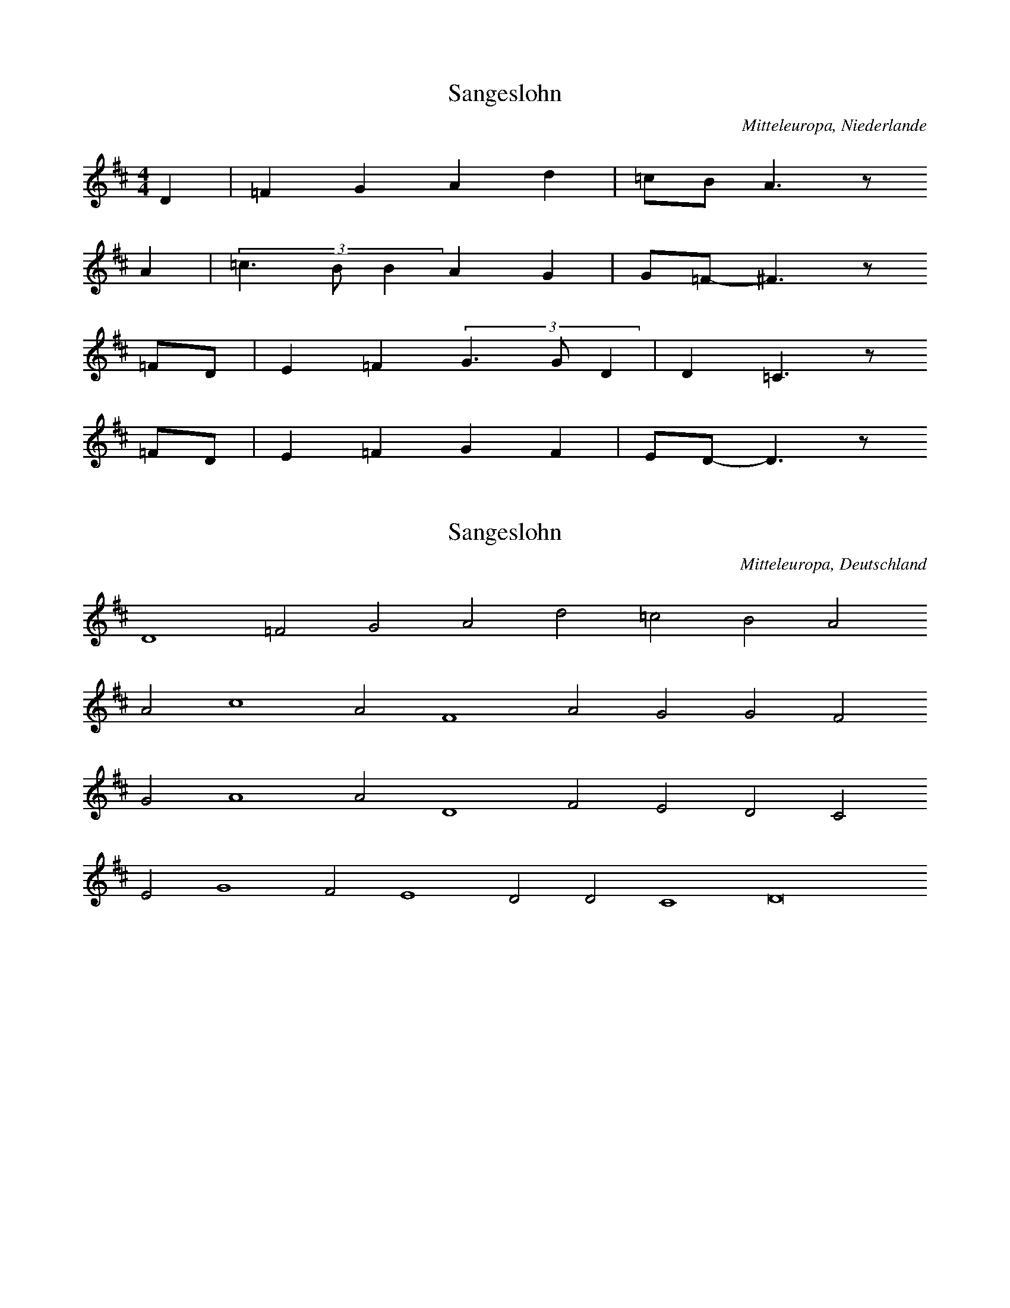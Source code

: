 
X:1
T: Sangeslohn
N: Q0124
O: Mitteleuropa, Niederlande
N: Tonangabe zur Ballade "Sangeslohn" - moegliche Melodie (??) .
R: geistlich
M: 4/4
L: 1/8
K: D
D2 | =F2G2A2d2 | =cBA3z
A2 | (3=c3BB2A2G2 | G=F-^F3z
=FD | E2=F2(3G3GD2 | D2=C3z
=FD | E2=F2G2F2 | ED-D3z

X:2
T: Sangeslohn
N: Q0124A
O: Mitteleuropa, Deutschland
N: Tonangabe zur Ballade "Sangeslohn" - moegliche Melodie (??) .
R: geistlich
M: none
L: 1/2
K: D
D2=FGAd=cBA
Ac2AF2AGGF
GA2AD2FEDC
EG2FE2DDC2D4

X:3
T: Sangeslohn
N: Q0124B
O: Mitteleuropa, Deutschland
N: Tonangabe zur Ballade "Sangeslohn" - moegliche Melodie (??) .
N: Taktart von "3er" in 6/4 geaendert. Dabei Notenwerte halbiert und
N: zwei Notenwerte rhythmisch korrigiert.
R: geistlich
M: 6/4
L: 1/8
K: F
F2 | F4F2F4D2 | C4G2G4
G2 | A4B4G2G2 | F6-F4
A2 | B4B2B4A2 | G6G4
G2 | A4c2c3BA2 | G6-G4
G2 | A4B4G2G2 | F6-F4

X:4
T: Sangeslohn
N: Q0124C
O: Mitteleuropa, Deutschland
N: Tonangabe zur Ballade "Sangeslohn" - moegliche Melodie (??) .
R: geistlich
M: 3/2
L: 1/2
K: F
 | FFF | F2D | C2G | G2
G | B2B | AG2 | F3 |
BBB | B2A | G3 | G2
A | c2c | B2A | G2
G | B2B | AG2 | F3

X:5
T: Die schoene Magdalena
N: Q0125
O: Mitteleuropa, Deutschland / UdSSR, Ostpreussen, Loschkeim, Spinnstube
N: Beginn einer weiteren Melodievariante abgedruckt.
N: Sechste Zeile = refrainartig, auf Wortwiederholungen.
R: Ballade, verbotene Liebe, Flucht
M: 6/8
L: 1/16
K: D
A,2A,2 | D4D2E4E2 | F6E4
A2 | A4A2B2A2^G2 | A6z2
A,2A,2 | D4D2E4E2 | F6E4
A2 | A4A2B2A2^G2 | A6z4
A2 | d2A2A2A2F2D2 | E3FE2C2B,2
A,2 | D4F2E4G2 | B6A2z2
G2 | F2A2D2E2G2C2 | D6z2

X:6
T: Die schoene Magdalena
N: Q0125A
O: Mitteleuropa, Deutschland / Frankreich, Lothringen
N: Schlusspause ergaenzt.
N: Vierte Zeile = refrainartig, auf Wortwiederholungen.
R: Ballade, verbotene Liebe, Flucht
M: 6/8
L: 1/16
K: G
D4 | G3A_BBA2G2FF | G3A_BGA4
dd | d2d2d2d2_B2c2 | d6z4
_Bc | d2d2ddc2c2dc | _Bcd2z6
cB | A_Bc2z6BA | G3A_BGA4
GA | _B2d2ccd2B2A2 | G4z4

X:7
T: Die schoene Magdalena
N: Q0125B
O: Mitteleuropa, Deutschland
N: Moeglicherweise Ton, in dem die Ballade gesungen wurde. (??)
N: Taktart entsprechend den Taktstrichen in 6/4 geaendert.
R: geistlich
M: 6/4
L: 1/4
K: F
F | c2cc2c | d2fe2d | c3A2
c | B2AF2F | A2Bc2B | G3A2
c | B2AF2F | A2Bc2B | G3F2

X:8
T: Die schoene Magdalena
N: Q0125C
O: Mitteleuropa, Deutschland
N: komponiert
R: Ballade, verbotene Liebe, Flucht
M: 2/4
L: 1/16
K: F
FG | A2GAB2AB | c4c2
Bc | d2cde2de | f6
ed | c2c2c2dc | B4B2
cB | A2BAG2AG | F6

X:9
T: Die schoene Magdalena
N: Q0125D
O: Mitteleuropa, Deutschland / Frankreich, Lothringen
N: Kleinere Melodievarianten aus anderer Quelle abgedruckt.
N: Vierte Zeile = refrainartig auf Wortwiederholungen.
R: Ballade, verbotene Liebe, Flucht
M: 6/8
L: 1/16
K: G
D2 | G3A_B2A2G2F2 | G2A2_B2A4
A2 | d3dd2c2B2c2 | d6z4
_B2 | d2d2d2_e2d2c_B | A_Bc2
BAG2B2BA | G3A_B2A4
GG | d2d2c2d2_B2A2 | G6z4

X:10
T: Die schoene Magdalena
N: Q0125E
O: Mitteleuropa, Deutschland / UdSSR, Ostpreussen
N: Schlusspause korrigiert.
N: Vierte und sechste Zeile = refrainartig auf Wortwiederholungen.
R: Ballade, verbotene Liebe, Flucht
M: 6/8
L: 1/16
K: G
D2 | G4G2B2A2G2 | d6d2z2
d2 | d4d2e2d2^c2 | d6z4
D2 | G4G2B2A2G2 | d6d2z2
d2 | d4d2e2d2^c2 | d6z4
d2 | g2d2d2d2B2G2 | A3A
A2F3ED2 | G4B2A4c2 | e6d2z2
c2 | B2d2G2A2c2F2 | G6z4

X:11
T: Die schoene Magdalena
N: Q0125F
O: Mitteleuropa, Deutschland / Polen, Pommern, Stettin und Kolberg
N: Kleinere Melodievarianten aus anderer Quelle abgedruckt.
N: Vierte und sechste Zeile = refrainartig auf Wortwiederholungen.
R: Ballade, verbotene Liebe, Flucht
M: 6/8
L: 1/16
K: G
D2 | G4G2G2e2d2 | B2G2z6
B2 | d4c2A2B2c2 | d4z6
D2 | G4G2G2e2d2 | B2G2z6
B2 | d4c2A2B2c2 | d4z6
Bc | d2d2edc2c2dc | B2B2
cBA2A2BA | G4B2D4
D2 | G2B2e2d2c2A2 | G4z6
Bc | d2d2edc2c2dc | B2B2
cBA2A2BA | G4B2D4
D2 | G2B2e2d2c2A2 | G4z6

X:12
T: Die schoene Magdalena
N: Q0125G
O: Osteuropa, UdSSR, Ukraine, Zaporoze, Viktoriafeld
R: Ballade, verbotene Liebe, Flucht
M: 6/8
L: 1/16
K: G
DD | G4G2G2e2d2 | B2G4z4
d2 | d2c2A2F2d2c2 | B6z4
d2 | B2A2G2F2e2dc | B2d2
cBA2c2BA | G4A2B4
D2 | G2B2e2d2c2F2 | G6z4

X:13
T: Das mannstolle Maedchen
N: Q0126
O: Mitteleuropa, Deutschland
N: Zaesuren vom Abdruck auf S. 92 uebernommen.
R: Ballade, Werbung, Betrug
M: none
L: 1/8
K: G
G2 | G2A2B2c4 | B2A4G2
G2 | d2A4d4c2 | d4z2
d4 | c2A2B2c2 | d4c4
BA | G4G2A3Bc2 | d4
d2c2 | BAG4ABcde2d3B | c2A4G8

X:14
T: Das mannstolle Maedchen
N: Q0126A
O: Mitteleuropa, Luxemburg
R: Ballade, Werbung, Betrug
M: 2/4
L: 1/8
K: G
D2 | G3F | G2AB | G2GF | G2
c2 | B2AB | G2B2 | A4 | z2
AB | c3B | ABcA | B3G | A2z2 |
B2AG | FEDE | F2
G2 | FEDE | F2

X:15
T: Das mannstolle Maedchen
N: Q0126B
O: Mitteleuropa, Deutschland
N: Rekonstruktion der Balladenmelodie aus einem mehrstimmigen Satz von
N: Orlando di Lasso.
R: Ballade, Werbung, Betrug
M: none
L: 1/8
K: G
D2 | A2B2 | A2G2 | cBAA | G2z
d | d2d2^c2d2 | B2c2A2z2
G2 | BBAA | B2Az2
B2 | BABG | A2z2
GGB | d2d2^cd2c | d2z2
dd | c2B2A2B2 | c2A2G4

X:16
T: Das mannstolle Maedchen
N: Q0126C
O: Mitteleuropa, Deutschland
N: Rekonstruktion der Balladenmelodie aus einem mehrstimmigen Satz von
N: Melchior Franck. Schlusspause ergaenzt.
R: Ballade, Werbung, Betrug
M: 2/4
L: 1/8
K: G
A | AAdd | c2A
c | BABB | A2z
A | Bdd^c | d2
Bd | cBAG | BAG2 | z3

X:17
T: Das mannstolle Maedchen
N: Q0126D
O: Mitteleuropa, Deutschland
N: Rekonstruktion der Balladenmelodie aus einem mehrstimmigen Satz von
N: Melchior Franck. Schlusspause ergaenzt und Notenwert am Ende
N: der ersten Zeile rhythmisch korrigiert.
R: Ballade, Werbung, Betrug
M: 2/4
L: 1/16
K: D
A2 | A3AB2c2 | d4c2
A2 | B2d2d2c2 | d4
F2A2 | G2F2E2D2 | F2E2D4 | z6

X:18
T: Das mannstolle Maedchen
N: Q0126E
O: Mitteleuropa, Deutschland
N: Pausen am Ende der zweiten, sechsten und letzten Zeile eingefuegt.
N: Anhaengesel an mehreren Zeilen.
R: Ballade, Werbung, Betrug
M: 2/4
L: 1/16
K: A
E2 | A2B2=c2A2 | B2B2A2
=c2 | B2A2=G2F2 | E4^D2E2FDE2 | E4z2
E2 | A2B2=c2A2 | B2B2A2
=c2 | B2A2=G2F2 | E4^D2E2FDE2 | E4
A4 | B2=cBc2A2 | =G2F2E4 |
=c4d4 | e4e2d=c | B2A2A2G2 | A6z2 |
A2BA | A2G2A4 | A2E2E2=FG | A4z2

X:19
T: Das Maedchen und der Faehnrich
N: Q0127
O: Mitteleuropa, Deutschland (DDR) , Brandenburg, Gramzow
R: Ballade, verbotene Liebe, Flucht
M: 4/4
L: 1/8
K: E
=D2 | B3AB2=cB | A3=GA2
BA | =G2G2GAB2 | A3=GF2
EF | =GAGFE2FG | ABA=GF2
=D2 | B2B2A=GFE | F4E2

X:20
T: Das Maedchen und der Faehnrich
N: Q0127A
O: Osteuropa, UdSSR, Ukraine
N: Verzierungen (Vorschlaege) .  Grundton in der kleinen Oktave.
R: Ballade, verbotene Liebe, Flucht
M: none
L: 1/8
K: G
D2 | G2A2B2c2 | d2B2G2
G2 | e2e2g2ze | e2d2d2
e2c2c2c2 | d2B2B2G2 | d2
B2A2A2B2A2 | G2B2d6z2
e2c2c2c2 | d2B2B2G2 | d2
B2A2A2c2A2 | A2G2G6

X:21
T: Das Maedchen und der Faehnrich
N: Q0127B
O: Osteuropa, UdSSR, Ukraine
R: Ballade, verbotene Liebe, Flucht
M: 2/4
L: 1/8
K: B
d | fffe | ddd
c | BBgf | f2e
c | eeed | ccc
c | fedc | B2B

X:22
T: Das Maedchen und der Faehnrich
N: Q0127C
O: Mitteleuropa, Deutschland / Frankreich, Lothringen
R: Ballade, verbotene Liebe, Flucht
M: 6/8
L: 1/16
K: G
D2 | D2G2G2G4B2 | B4d2G4
B2 | B2A2A2D2F2A2 | A6G4
D2 | D2G2GGG2B2B2 | B4d2G4
B2 | B2A2A2D2F2A2 | A6G4

X:23
T: Das Maedchen und der Faehnrich
N: Q0127D
O: Mitteleuropa, Deutschland / Frankreich, Lothringen
N: Taktart entsprechend der Takteinteilung als 6/8 bezeichnet.
R: Ballade, verbotene Liebe, Flucht
M: 6/8
L: 1/16
K: G
D2 | D2G2G2G4B2 | d4c2B4
d2 | c4ccA2G2B2 | c4d2A4
DD | D4G2F4B2 | d4d2B4
d2 | d2c2c2A2B2c2 | c4d2B4

X:24
T: Das Maedchen und der Faehnrich
N: Q0127E
O: Mitteleuropa, Deutschland (DDR) , Brandenburg, Neustadt - Eberswalde
R: Ballade, verbotene Liebe, Flucht
M: 4/4
L: 1/8
K: G
_B2 | c_BAG=F2GA | _B2B2B2
B2 | c2_B2G2cB | G4G2
_B2 | c_BAG=F2GA | _B2B2B2
B2 | c2_B2G2cB | G4G2
_Bc | d2d2d2_ed | c2_B2c2
Bc | ddddd2_ed | c2A2=F2
_Bc | d2c2d2_ed | c2_B2c2
_ed | c2cccc_ee | d2_B2=F2
Bc | dc_BAG2AB | c2c2c2
cc | d2d2G2c_B | A4G2

X:25
T: Das Maedchen und der Faehnrich
N: Q0127F
O: Mitteleuropa, Deutschland (DDR) , Brandenburg, Birkenwerder
R: Ballade, verbotene Liebe, Flucht
M: 4/4
L: 1/8
K: G
GA | _BcBAG2AB | cdc_BA2
c2 | d2d2G2c2 | _B2A2G2
G2 | d3cd2_e2 | c3_Bc2
d2 | _B2A2B2d2 | c2_B2A2
GA | _BcBAG2AB | cdc_BA2
c2 | d2d2G2c2 | _B2A2G2

X:26
T: Das Maedchen und der Faehnrich
N: Q0127G
O: Mitteleuropa, Deutschland (DDR) , Brandenburg, Charlottenburg
N: Taktart entsprechend der Takteinteilung in 2/4 geaendert.
R: Ballade, verbotene Liebe, Flucht
M: 2/4
L: 1/16
K: G
G2 | B2BAG2Bc | d2dcB2
d2 | e2e2A2d2 | c4B2
G2 | B2BAG2Bc | d2dcB2
d2 | e2e2A2d2 | c4B2
G2 | e3ce2ge | d3Bd2
ed | c2cBc2d2 | c4B2

X:27
T: Das Maedchen und der Faehnrich
N: Q0127H
O: Osteuropa, UdSSR, Ukraine, Wolga
N: Verzierung (Vorschlag) . Schlusspause ergaenzt.
R: Ballade, verbotene Liebe, Flucht
M: 4/4
L: 1/8
K: G
B | d3Bd2ed | c3Bc2
dB | AAG2A2d2 | c2B2A2
AB | c2dBA2d2 | c2cBA2
GB | ddd2GAB2 | A2B2G2
AB | c2dBA2d2 | c2cBA2
GB | ddd2GAB2 | A2B2G2z

X:28
T: Das Maedchen und der Faehnrich
N: Q0127I
O: Osteuropa, Polen, Mittelpolen, Kr. Nessau, Gross Rudzk
R: Ballade, verbotene Liebe, Flucht
M: 6/8
L: 1/16
K: G
B2 | d4B2d4d2 | c4c2c4
c2 | B4B2d3cB2 | A6G4
B2 | c4B2A2A2G2 | c4B2A4
d2 | e3dc2B4B2 | A6G4
B2 | c4B2A2A2G2 | c4B2A4
d2 | e3dc2B4B2 | A6G4

X:29
T: Das Maedchen und der Faehnrich
N: Q0127J
O: Mitteleuropa, Deutschland (DDR) , Sachsen, Grossenhain
R: Ballade, verbotene Liebe, Flucht
M: 2/4
L: 1/16
K: G
GB | d2d2d2g2 | B2B2B2
G2 | B3GB2d2 | c3BA2
c2 | B2d2A2c2 | B2d2A2
e2 | d2c2B2B2 | A4G2

X:30
T: Der verlorene Schuh
N: Q0128
O: Mitteleuropa, Deutschland
N: Kontrafaktur, Ballade wurde vermutlich nach der Melodie des Schwankes
N: "Pfaffenschandlied" gesungen.
R: Ballade, Verfuehrung, verbotene Liebe, Ausrede; Schwank
M: none
L: 1/8
K: G
G2 | G2G2G2G2 | A2A2A2
G2 | B2c2d2B2 | A4G4z2
G2 | G2G2G2G2 | A2A2A2
G2 | B2c2d2B2 | A4G4z2
G2 | d2d2d2c2 | dcB2A4z2
A2 | B2B2Bcd2 | B2c2G4z2
G2A2G2 | d4z2
e2 | d2c2dGA2 | G6

X:31
T: Das weinholende Maedchen
N: Q0129
O: Osteuropa, UdSSR, Wolga - Gebiet
N: Vexierlied: Lied mit "Auslassung"
R: Ballade, Werbung; Scherz -, Vexier - Lied
M: 4/4
L: 1/16
K: F
C2 | F4F4F3FF2G2 | A3AA2G2F4z2
G2 | A4c4B2B2A2
C2 | F4F4F3FF2G2 | A3AA2G2F4z2
G2 | A4c4B2B2A2z2 | G4A2B2c2B2A2A2 | G6F2F4z2
c2 | c3BA2B2c6c2 | d3ef2d2c4z2
A2 | A3Bc2c2B2B2A2
c2 | c3BA2B2c6c2 | d3ef2d2c4z2
A2 | A3Bc2c2B2B2A2z2 | G4A2B2c4B2A2 | G6F2F4z2

X:32
T: Das weinholende Maedchen
N: Q2129A
O: Mitteleuropa, Deutschland (DDR) , Lausitz, Wittichenau; sorbisch
N: Sorbische Fassung der Ballade.
R: Ballade, Werbung
M: 2/4
L: 1/8
K: G
 | _B2dc | _B2=F2 | G2_BA | G2
=F2 | G2_BA | G2
=F2 | _B2c2 | d2c2 | _B3A | G4

X:33
T: Das weinholende Maedchen
N: Q0129B
O: Mitteleuropa, Deutschland (BRD) , Rheinland, Niederrhein
N: Vermutlich keine originale Balladenmelodie sondern Unterlegung des
N: Balladentextes mit einer anderen Balladenmelodie durch Zuccalmaglio.
R: Ballade, Werbung
M: 6/8
L: 1/8
K: G
D | G2GA_Bc | d3A2
A | d2ddc_B | A2z3
d | =f_edcde | d3dc
A | _BAGcBA | G3z2

X:34
T: Der Muskatbaum
N: Q0130
O: Mitteleuropa, Deutschland (BRD) , Rheinland, Niederrhein
N: Zweizeilige Melodie, vermutlich mit Wiederholung auf die vierzeilige
N: Textstrophe gesungen.
R: Ballade, Werbung, Standesunterschied
M: 4/4
L: 1/8
K: F
C2 | F2F2G2G2 | A2AGF2
G2 | AGABc2BA | B2A2G2

X:35
T: Der Muskatbaum
N: Q0130A
O: Mitteleuropa, Deutschland (BRD) , Rheinland, Niederrhein
R: Ballade, Werbung, Standesunterschied
M: 6/8
L: 1/16
K: D
D2 | A4A2A4A2 | B4c2d4
B2 | e4d2c2B2A2 | B6A2z2
A2 | d4d2F4B2 | A3BAGF4
D2 | E4FGA3GF2 | E6D4

X:36
T: Der Muskatbaum
N: Q2130B
O: Mitteleuropa, Deutschland (DDR) , Lausitz; sorbisch
N: Sorbische Fassung der Ballade.
R: Ballade, Werbung, Standesunterschied
M: 3/4
L: 1/8
K: C
G2 | c4c2 | B2A2G2 | A4B2 | c4
B2 | A2B2c2 | d4B2 | c2B2A2 | G4
G2 | c4G2 | A4FD | G2G2F2 | E4
D2 | E4A2 | G4G2 | F2E2D2 | C4

X:37
T: Der Muskatbaum
N: Q2130C
O: Mitteleuropa, Deutschland (DDR) , Lausitz; sorbisch
N: Sorbische Fassung der Ballade.
R: Ballade, Werbung, Standesunterschied
M: 3/4
L: 1/4
K: G
D | G2B | G2D | E2F | G2
D | G2B | A2D | GFE | D2

X:38
T: Der Muskatbaum
N: Q2130D
O: Mitteleuropa, Deutschland (DDR) , Lausitz; sorbisch
N: Sorbische Fassung der Ballade. Verzierung (Vorschlag) im letzten
N: Takt. Grundton unsicher.
R: Ballade, Werbung, Standesunterschied
M: 3/4
L: 1/8
K: A
 | D2D2=G2 | A2E2D2 | E2E2G2 | A4
=cB | A2=GFE2 | F2=G2A2 | E4z2

X:39
T: Der Werber und der Jude
N: Q0131
O: Mitteleuropa, Deutschland / Frankreich, Lothringen, Kr. Saargemuend,
R: Ballade, Braut - Werbung, Erpressung
M: 4/4
L: 1/8
K: G
D2 | G3AB2c2 | A3BG2
D2 | G3AB2c2 | A2ABG2
B2 | d2d2d2ee | d4A2
A2 | d2c2B2A2 | G2E2D2
D2 | G2A2B2c2 | A4G2

X:40
T: Der Werber und der Jude
N: Q0131A
O: Mitteleuropa, Deutschland / Frankreich, Lothringen, Kr. Saargemuend,
R: Ballade, Braut - Werbung, Erpressung
M: 4/4
L: 1/8
K: G
d2 | d2e2d2B2 | G2E2D2
D2 | G2B2AAG2 | F2FFG2
G2 | d2d2d2d2 | d4G2
d2 | d2c2B2A2 | G2E2D2
D2 | G2A2B2B2 | A4G2

X:41
T: Der Werber und der Jude
N: Q0131B
O: Osteuropa, UdSSR, Wolga - Gebiet, Rothammel
N: Transkription einer Tonaufnahme. Verzierungen (Nachschlaege) .
R: Ballade, Braut - Werbung, Erpressung
M: none
L: 1/8
K: G
D | DEFGAB | G2z
D | DEFGAB | G2z2
A2 | Bdcd | B2A2
Bdcc | BBA
B | GGFD | E2D2

X:42
T: Lieber ins Wasser
N: Q0132
O: Mitteleuropa, Deutschland / Frankreich, Lothringen, Kr. Forbach,
R: Ballade, Noetigung, Flucht
M: 6/4
L: 1/8
K: E
=D2 | E4=D2E4DD | =G2A2BAG4
=D2 | =G2G2AA=c2B2A2 | =G2A2B2A4
AG | A4=d2=c2B2A2 | =G4E2=F2E2
E2 | =F2E2=D2=G2^F2G2A4F2 | E6E4
A=G | A4=d2=c2B2A2 | =G4E2=F2E2
E2 | =F2E2=D2=G2^F2G2A4F2 | E6E4

X:43
T: Lieber ins Wasser
N: Q0132A
O: Mitteleuropa, Deutschland / Frankreich, Lothringen, Kr. Forbach,
N: Schlusspause ergaenzt.
R: Ballade, Noetigung, Flucht
M: 6/4
L: 1/16
K: E
E4=G4G4A4 | B4B4A4=G6A2B2A2 | A8
E4=G4G4A4 | B4B4A4=G8E4 | =F4E4
E4F8E4 | A8=G4A8G3=F | E12=D8z4 | z8

X:44
T: Der Nachtjaeger
N: Q0133
O: Mitteleuropa, Deutschland
N: Schlusspause korrigiert. Grundton in der zweigestrichenen Oktave.
N: Vorletzte Zeile = Refrain auf  sinnfreie Silben.
R: Ballade, Jagd, Flucht, Vergewaltigung, Tod
M: 6/8
L: 1/16
K: C
G,2 | C4C2C3B,A,2 | G,4G,2G,4
G2 | E6D6 | C6z4
G,2 | C4C2C3B,A,2 | G,4G,2G,4
G2 | E6D6 | C6z6 |
G2E2E2G2 | F2D2D2
G,2 | CDEFG2C2 | E4D4 | C6

X:45
T: Der Nachtjaeger
N: Q0133A
O: Mitteleuropa, Deutschland (DDR) , Sachsen - Anhalt
N: Anhaengsel an der ersten Zeile. Dritte Zile = Refrain auf
N: sinnfreie Silben. Eingeklammerte Toene kodiert.
R: Ballade, Jagd, Flucht, Vergewaltigung, Tod
M: 4/4
L: 1/8
K: G
D2 | G2G2G2AA | B2A2G2g2 | ddddd2
gd | dcccA2cA | G2BAG2
cB | BAAAAAcA | GGBAG2BA | G2BAG2

X:46
T: Der Nachtjaeger
N: Q0133B
O: Mitteleuropa, Deutschland (DDR) , Pommern, Stralsund
N: Anhaengsel an der ersten Zeile.  Dritte Zeile =  Refrain auf
N: sinnfreie Silben.
R: Ballade, Jagd, Flucht, Vergewaltigung, Tod
M: 4/4
L: 1/8
K: G
D2 | GFGABABc | d2cBA2zB | d2cBF2z
A | ABAGFEFG | AGFED2z2 |
d2B2B3B | c2A2A3
A | GABcd2GA | B2A2G2

X:47
T: Der Nachtjaeger
N: Q0133C
O: Mitteleuropa, Deutschland (BRD) , Hessen, Nassau
N: Dritte Zeile = Refrain auf sinnfreie Silben. Schlusspause korrigiert.
R: Ballade, Jagd, Flucht, Vergewaltigung, Tod
M: 2/4
L: 1/16
K: G
GB | d4d2c2 | B2A2B2c2 | d2d2e2dc | B4z2
GB | d6d2 | e4d2c2 | B4A4 | G4z4 |
A4A2A2 | A6d2 | BBBBBABc | B4z2
GB | d6d2 | e4d2c2 | B4A4 | G4z2

X:48
T: Der Nachtjaeger
N: Q0133D
O: Mitteleuropa, Deutschland / Polen, Schlesien, Grafschaft Glatz
N: Dritte Zeile = Refrain auf sinnfreie Silben.
R: Ballade, Jagd, Flucht, Vergewaltigung, Tod
M: 4/4
L: 1/8
K: C
G | G2EGc2BA | A2G2G2z
G | FFFFA2GF | F2E2E2z
G | GFEFEGcG | GFEGc2z
c | cccce2dc | c2B2c2z

X:49
T: Der Nachtjaeger
N: Q0133E
O: Osteuropa, Tschechoslowakei, Boehmerwald, Muttersdorf
N: Verzierungen (Glissandi) .
R: Ballade, Jagd, Flucht, Vergewaltigung, Tod
M: 4/4
L: 1/16
K: G
d2 | d4B2g2g4f3e | e3dd2g2d4z2
B2 | B3AA2e2e4d2A2 | c3BB2e2d4z2
d2 | g3gg2b2a2b2c2a2 | f2d2e2f2g4z2

X:50
T: Der Nachtjaeger
N: Q0133F
O: Mitteleuropa, Deutschland / Frankreich, Lothringen
N: Anhaengsel an der vierten Zeile.
R: Ballade, Jagd, Flucht, Vergewaltigung, Tod
M: 2/4
L: 1/16
K: D
A2 | A4d2B2 | A3BA2F2 | G4G2B2 | A4z2
A2 | A4d2B2 | A3BA2F2 | G4G2B2 | A4z2
F2 | F2E2F2A2 | G2F2E2
D2 | F2E2F2A2 | G2F2E2D2 | A4A4 | F4z2

X:51
T: Der Nachtjaeger
N: Q0133G
O: Mitteleuropa, Deutschland / UdSSR, Ostpreussen
R: Ballade, Jagd, Flucht, Vergewaltigung, Tod
M: 4/4
L: 1/8
K: F
F2 | A2F2AAc2 | c3AF2z2 |
f4e2d2 | c4z2
A2 | BAGBdcBG | F3Ac3z |
G4E4 | F3z3

X:52
T: Der Nachtjaeger
N: Q0133H
O: Mitteleuropa, Schweiz, Aargau
R: Ballade, Jagd, Flucht, Vergewaltigung, Tod
M: 4/4
L: 1/16
K: F
F4 | A6G2F3AA2c2 | c2A2c2A2G4z2
FG | A4A2c2B3BB2d2 | c4c2B2A4z2
A2 | c4c4c2B2B2G2 | A4c4G4B4 | A8z4

X:53
T: Der Gluecksjaeger
N: Q0134
O: Mitteleuropa, Deutschland (BRD) , Westfalen, Muensterland
N: Pause am Ende der zweiten Zeile weggelassen. Anhaengsel an der
N: ersten Zeile. Dritte Zeile = Refrain auf sinnfreie Silben.
R: Ballade, Jagd, Flucht, Verfuehrung
M: 4/4
L: 1/16
K: G
D2 | G4G2G2G4G2A2 | G4F2E2D4C2E2 | E6D2D4
G4 | F2A2A2A2A4B2A2 | G4F2E2D4E2F2 |
G4G4G4z2B2 | A3GF3GA4z2
c2 | B2A2B2c2d4G2A2 | B4A4G4z2

X:54
T: Der Gluecksjaeger
N: Q0134A
O: Mitteleuropa, Deutschland / Polen, Schlesien, Kapsdorf
N: Dritte Zeile = Refrain auf sinnfreie Silben.
R: Ballade, Jagd, Flucht, Verfuehrung
M: 6/8
L: 1/16
K: G
D2 | G4B2B2A2G2 | A4F2D4
A2 | A4d2A2G2F2 | G2F2E2D4z2 |
G4D2E2E2D2 | GGG2D2E2E2D
D | D4G2B2A2G2 | A4A2G4

X:55
T: Der Gluecksjaeger
N: Q0134B
O: Mitteleuropa, Deutschland (BRD) , Baden, Freiburg i. Br., Hugstetten
N: Dritte Zeile = Refrain auf sinnfreie Silben.
R: Ballade, Jagd, Flucht, Verfuehrung
M: 6/8
L: 1/16
K: G
A2 | A3AA2A2G2F2 | G2E2D2z4
A2 | A3AA2A2G2F2 | G2E2D2
G2G2G2 | D2D2D2G2G2G2 | D2D2
DBB2B2B2 | B2A2G2A2B2A2 | G6z4

X:56
T: Der Gluecksjaeger
N: Q0134C
O: Suedosteuropa, Rumaenien, Bukowina, Eichenau
N: Grundton in der zweigestrichenen Oktave.
N: Dritte Zeile = Refrain auf sinnfreie Silben.
R: Ballade, Jagd, Flucht, Verfuehrung
M: 3/8
L: 1/16
K: C
G,2 | C4C2 | E3DC2 | D3CB,2 | D3CB,2 |
D2D2DD | D4A,A, | A,3G,G,2 | A,3G,G,2 |
C2B,2C2 | G,2A,2G,2 | C2B,2C2 | G,2A,2G,2 |
C2C2CC | E3CC2 | D3ED2 | C4

X:57
T: Der Gluecksjaeger
N: Q0134D
O: Mitteleuropa, Deutschland (BRD) , Baden, Horben
N: Dritte Zeile = Refrain auf sinnfreie Silben.
R: Ballade, Jagd, Flucht, Verfuehrung
M: 4/4
L: 1/16
K: C
G2 | c4B2A2G4G2G2 | A4G2F2E4z2
E2 | G4A2F2D3EF2D2 | E3FG2E2C4z2
G2 | G2c2c2c2c3de2c2 | G2d2d2d2d3ef2
g2 | e4d4c4z2

X:58
T: Gerstebinden
N: Q0135
O: Mitteleuropa, Deutschland
N: Bass - Stimme in einem fuenfstimmigen Satz (cf.) von Ludwig Senfl.
N: Satzbedingte ganztaktige Pausen Weggelassen, Schlussnote gekuerzt.
N: Grundton in der grossen Oktave.
R: Ballade, Beischlaf, Leiden
M: 2/2
L: 1/8
K: G
G2G2G2 | G2G2A2A2 | A4
e4 | =f3ed4 | c4d4 | z6
d2 | e4e2e2- | e2e2=f4 | e8 |
d4c2A2 | B3cd4 | z4
d4 | c2A2B3c | d4z4 | z4
d2d2 | c2B2G4 | z6
G2 | A3Bc2d2- | d2e2d2c2- | c2B2A4 | G4
A2=F2- | F2G2d4 | G8

X:59
T: Gerstebinden
N: Q0135A
O: Mitteleuropa, Deutschland
N: Tenor - Stimme aus einem vierstimmigen Quodlibetsatz von Wolfgang
N: Schmeltzl. Notenwert rhythmisch korrigiert (in Takt 4) . Grundton
N: in der kleinen Oktave.
R: Ballade, Beischlaf, Leiden
M: 4/2
L: 1/4
K: G
G2 | G4G4- | G2G2A2A2 | A4
e4 | =f3ed4 | c4d2
d2 | d2d2d2d2 | G4z2

X:60
T: Gerstebinden
N: Q1135B
O: Mitteleuropa, Deutschland
N: Melodievergleich zu Q0135C, anderes Lied.
R: Reigen - Lied
M: 6/4
L: 1/4
K: G
G | G2GG2G | A3A2
A | _B2A=F2G | A3z2
A | _B2cd2d | d2cA2
c | _B2AG2G | =F2GA2
A | _BA2G2=F | G3-G2

X:61
T: Gerstebinden
N: Q0135C
O: Mitteleuropa, Deutschland
N: Tenor - Stimme in einem fuenfstimmigen Satz (cf.) von Ludwig Senfl.
N: Grundton in der kleinen Oktave. Fuenfte Zeile = Refrain auf
N: sinnfreie Silben.
R: Ballade, Beischlaf, Leiden
M: none
L: 1/8
K: G
G2 | G2G2G2G2 | A2A2A4
e4 | =f3ed4c4 | d4z2
d2 | e4e2e4e2 | =f4e4
d4c4A4 | B2c2d4
d2d2c2B2 | G4z2
G2 | A3B2cd4 | e2d2c4B2A4 | G8

X:62
T: Kornschneiden
N: Q0136
O: Mitteleuropa, Deutschland
N: Taktart entsprechend den Taktstrichen als 3/4 bezeichnet.
R: Ballade, Beischlaf, Schwangerschaft, Moral
M: 3/4
L: 1/4
K: F
F | F2C | F2G | A2A | G2
F | F2C | F2G | A3 | G2
F | G2A | B2c | A2A | G2
G | F2F | CD_E | D3 | C2

X:63
T: Kornschneiden
N: Q0136A
O: Mitteleuropa, Niederlande
N: Instrumentalstueck nach der Balladenmelodie.
R: Ballade, Beischlaf, Schwangerschaft, Moral
M: 3/4
L: 1/4
K: G
D | G2D | G2A | BAB | A2
D | G2F | G2A | B3 | A2
D | G2D | G2A | BAB | A2
D | G2F | G2A | B3 | A2
A | B2c | d2d | cBc | B2
B | ABA | EFG | F3 | E2

X:64
T: Kornschneiden
N: Q0136B
O: Westeuropa, England (?)
N: Instrumentalstueck nach der Balladenmelodie.
N: Taktart entsprechend der Takteinteilung festgelegt.
R: Ballade, Beischlaf, Schwangerschaft, Moral
M: 6/4
L: 1/8
K: G
G4D2G4A2 | B3AB2A4
F2 | G4D3DG2A2 | B6A6 |
A4B2 | c4c2 | B4B2 | A4
F2 | G4G2 | F4GF | E3D^C2D6 |
GGFED=C | G4A2 | BGBcB2 | A4
F2 | G4D2 | G4A2 | B3AB2 | A6
A2FGAB | c4c2 | B3AB2 | FGA
DEF | G4G2 | F4G2 | ^CDEDB,C | D6

X:65
T: Nachtigall als Warnerin
N: Q0137
O: Mitteleuropa, Deutschland / Polen, Pommern, Kr. Rummelsburg,
R: Ballade, Allegorie; lyrisch (?)
M: 3/4
L: 1/4
K: C
G | E2E | G2G | c2c | G2
G | A2c | B2d | d3 | c2
G | e2e | edc | B2A | A2
A | B2B | B2d | d3 | c2
G | e2e | edc | B2A | A2
A | B2B | B2d | d3 | c2

X:66
T: Nachtigall als Warnerin
N: Q0137A
O: Suedosteuropa, Rumaenien, Siebenbuergen, Muehlbach
R: Ballade, Allegorie; lyrisch (?)
M: none
L: 1/16
K: G
D2 | G3GG6A2 | _B3AG6
G2 | d2d2D2D2 | G4G4z2
d2 | d3c_B6d2 | c3_BA4z2
A2 | G3G_B6F2 | G4G4z2

X:67
T: Nachtigall als Warnerin
N: Q0137B
O: Osteuropa, Polen, Wolhynien, Kr. Kutno, Gem. Dobrzelin, Chocholow
R: Ballade, Allegorie; lyrisch (?)
M: 3/4
L: 1/16
K: G
D2 | G6G2G2A2 | _B3AG6
G2 | d3dD4D4 | G4G4z2
d2 | d3c_B6d2 | c3_BA6
A2 | G2A2_B4F4 | G4G4z2
d2 | d3c_B6d2 | c3_BA6
A2 | G2A2_B4F4 | G4G4z2

X:68
T: Nachtigall als Warnerin
N: Q0137C
O: Mitteleuropa, Deutschland / Polen, Westpreussen
R: Ballade, Allegorie; lyrisch (?)
M: 3/4
L: 1/16
K: C
G4 | E6E2E4 | G8G4 | c8c4 | G8
G4 | G8c3c | B8d4 | d12 | c8
G4 | e8e4 | e4d4c4 | B8A4 | A8
A4 | B8B4 | d8d4 | d12 | c8
G4 | e8e4 | e4d4c4 | B8A4 | A8
A4 | B8B4 | d8d4 | d12 | c8

X:69
T: Nachtigall als Warnerin
N: Q0137D
O: Mitteleuropa, Deutschland (DDR) , Brandenburg
R: Ballade, Allegorie; lyrisch (?)
M: 6/4
L: 1/8
K: C
G2 | E3EE2G4G2 | c4c2G4
G2 | A4c2B4d2 | d6c4
G2 | e4e2e2d2c2 | B4A2A4
A2 | B4B2d4d2 | d6c4

X:70
T: Nachtigall als Warnerin
N: Q0137E
O: Mitteleuropa, Deutschland (BRD) , Hessen, Nassau
N: Zweistimmig notiert, Unterstimme kodiert.
R: Ballade, Allegorie; lyrisch (?)
M: 3/4
L: 1/8
K: C
G2 | E3EE2 | G4G2 | c4c2 | G4
c2 | A2A2c2 | B4d2 | d6 | c4
G2 | e2d2c2 | e2d2c2 | B4A2 | A4
A2 | B4B2 | B4d2 | d6 | c4

X:71
T: Nachtigall als Warnerin
N: Q0137F
O: Mitteleuropa, Deutschland (BRD) , Hessen, Nassau
R: Ballade, Allegorie; lyrisch (?)
M: 4/4
L: 1/8
K: C
G2 | G2GGG2G2 | c2c2G2
G2 | A2c2B2d2 | d4c2
G2 | e2e2e2e2 | g2g2f2
d2 | g2g2g2f2 | f4e2

X:72
T: Nachtigall als Warnerin
N: Q0137G
O: Mitteleuropa, Deutschland (BRD) , Hessen, Nassau
R: Ballade, Allegorie; lyrisch (?)
M: none
L: 1/8
K: C
G2 | c3cc2 | G4G2 | A4A2 | G4
G2 | G4c2 | B4d2 | d2c4
G2 | e4e2 | e2d2c2 | g4f2 | f6
G2 | g4g2 | g4f2 | f2e4

X:73
T: Nachtigall als Warnerin
N: Q0137H
O: Mitteleuropa, Deutschland (BRD) , Rheinland
R: Ballade, Allegorie; lyrisch (?)
M: 6/4
L: 1/8
K: C
G2 | E3EE2G4G2 | c4c2G4
G2 | A4AcB2B2d2 | d6c4
G2 | e4e2e2d2c2 | B4A2A4
A2 | B4B2d4d2 | d6c2z2

X:74
T: Nachtigall als Warnerin
N: Q0137I
O: Mitteleuropa, Deutschland / Polen, Schlesien
N: Gedruckte, "bereinigte" Fassung von Q0137J. Verzierung (Vorschlag) .
R: Ballade, Allegorie; lyrisch (?)
M: 3/4
L: 1/8
K: G
 | GDG2G2 | FGA3
A | BAG2A2 | cBA2z
c | BdA3c | BdG3
A | BGd2BG | A2G2z2

X:75
T: Nachtigall als Warnerin
N: Q0137J
O: Mitteleuropa, Deutschland / Polen, Schlesien
N: Unbereinigte Vorlage zu Q0137I. Taktart entsprechend den Taktstrichen
N: festgelegt.
R: Ballade, Allegorie; lyrisch (?)
M: 3/4
L: 1/16
K: G
 | G2D2G4G4 | F2G2A4z2
G2 | B2A2G4A4 | c3BA4z2
c2 | B2d2A6c2 | B2d2G6
A2 | B2G2d2B2G4 | B3AG4z4

X:76
T: Nachtigall als Warnerin
N: Q0137K
O: Mitteleuropa, Deutschland / Polen, Schlesien
R: Ballade, Allegorie; lyrisch (?)
M: 6/8
L: 1/8
K: G
D | G2BBAG | A2ccB
A | B2ddcB | BAz3
B | d2BBcd | cBcA2
A | B2BABA | AG4

X:77
T: Maedchen und Hasel
N: Q0138
O: Mitteleuropa, Deutschland / Polen, Schlesien, Strehlen
R: Ballade, verlorene Unschuld, Moral
M: 3/4
L: 1/16
K: G
D2 | G2F2G2G2A4 | F2E2F4z2
D2 | G2F2G4B4 | B2A2A4z2
G2 | A2G2A4d4 | c2B2A4z2
AA | GGF2G4A4 | D2F2G4z2

X:78
T: Maedchen und Hasel
N: Q0138A
O: Mitteleuropa, Deutschland (DDR) , Brandenburg, Uckermark, Gramzow
R: Ballade, verlorene Unschuld, Moral
M: 3/4
L: 1/16
K: G
D2 | D2D2G4G2G2 | D2FGA6
BA | G2G2G6AB | c2B2A4z2
B2 | G2G2c6B2 | A2G2A6
B2 | G2G2B2A2G2G2 | G2F2G4z2

X:79
T: Maedchen und Hasel
N: Q0138B
O: Mitteleuropa, Deutschland / UdSSR, Ostpreussen, Kr. Friedland,
R: Ballade, verlorene Unschuld, Moral
M: 3/4
L: 1/16
K: G
D2 | D2G2G6E2 | G2F2D2D2z2
D2 | D2F2A4E4 | E4D4z2
D2 | D2c2c6A2 | c2B2G4z2
B2 | B2AAE6A2 | A4G4z2
D2 | D2c2c6A2 | c2B2G4z2
B2 | B2AAE6A2 | A4G4z2

X:80
T: Maedchen und Hasel
N: Q0138C
O: Osteuropa, Tschechoslowakei, Deutsch - Proben, Sprachinsel
R: Ballade, verlorene Unschuld, Moral
M: 3/4
L: 1/16
K: E
E2E2=G2 | B6^A2B2=c2 | A4z4
=d2c2d2e2 | =d4B4
B3B | =d6B2d3d | =G6
A2B2B2 | =G6B2A2G2 | E4z2

X:81
T: Maedchen und Hasel
N: Q0138D
O: Mitteleuropa, Deutschland (BRD) , Rheinland, Kr. Koeln, Sinthern
R: Ballade, verlorene Unschuld, Moral
M: 3/4
L: 1/16
K: G
G2 | G2B2B4A2G2 | F2A2A6
A2 | A2d2d6B2 | B2A2A6
AB | c2e2e3de4 | d2c2Bcded3
B | A2B2c4d4 | c4B4z2

X:82
T: Maedchen und Hasel
N: Q0138E
O: Osteuropa, Ungarn, Kom. Tolnau, Nemetker
R: Ballade, verlorene Unschuld, Moral
M: 3/4
L: 1/8
K: G
DD | G2G2FE | FFF2
D2 | F3FED | E2D2

X:83
T: Maedchen und Hasel
N: Q0138F
O: Mitteleuropa, Deutschland
N: geistliche Kontrafaktur; Tonangabe "Melodie vom Haselzweig" .
R: Ballade, verlorene Unschuld, Moral; geistlich
M: none
L: 1/8
K: G
A2A2A2d2d2=f2g2f2
d2c4g4g4d4f2g2e4d4z2
c2d2f2e2d2d2B2A2
G2B4G4B3ce4d2B2A4G8

X:84
T: Maedchen und Hasel
N: Q0138G
O: Mitteleuropa, Deutschland / Frankreich, Lothringen
R: Ballade, verlorene Unschuld, Moral
M: 2/4
L: 1/16
K: G
d2 | d2c2_BBd2 | c2d2G2
_BB | _B2A2D2D2 | _B2c2d2
d2 | d2c2d2_B2 | A4G2

X:85
T: Der schwatzhafte Junggeselle
N: Q0139
O: Osteuropa, UdSSR, Baltikum
N: Schlusspause weggelassen.
R: Ballade, Indiskretion, verweigerter Beischlaf; Studenten - Lied
M: 4/4
L: 1/16
K: F
C4 | F4E2D2C4B4 | B4A4d4c2
C2 | F4E2D2C4B4 | B4A4d4c2
c2 | A3cc2c2c4c2c2 | d2c2B2A2G6
c2 | C2C2C2C2c4c2c2 | c2B2A2G2F4

X:86
T: Der schwatzhafte Junggeselle
N: Q0139A
O: Mitteleuropa, Deutschland (DDR) , Pommern, Kr. Ueckermuende,
R: Ballade, Indiskretion, verweigerter Beischlaf; Spinnstuben - Lied (?)
M: 4/4
L: 1/8
K: G
D2 | G2FED2G2 | B,2DGG2
D2 | G2FED2G2 | B,2DGG2z
D | DBBBB2zd | dcecA2z
F | FAAAA2zB | BABAG2

X:87
T: Der schwatzhafte Junggeselle
N: Q0139B
O: Mitteleuropa, Deutschland / Polen, Schlesien, Niederschlesien, Wohlau
R: Ballade, Indiskretion, verweigerter Beischlaf
M: 2/4
L: 1/8
K: G
D2 | G2FE | D2GG | A2G2 | z2
D2 | G2FE | D2G2 | A2G2 | z3
G | GBBB | B2B
B | ABcB | A2z2 |
FAAA | A2B
A | GABA | G2

X:88
T: Der schwatzhafte Junggeselle
N: Q0139C
O: Mitteleuropa, Deutschland / Frankreich, Lothringen, Kr. Forbach,
N: Taktwechsel entsprechend der Takteinteilung festgelegt.
R: Ballade, Indiskretion, verweigerter Beischlaf
M: 3/4
L: 1/8
K: Bb
F2 | B2A2G2 | c2d2c2 | B2F2z2 | z4
F2 | B4G2 | c4d2 | B2F2z2 | z4
F2 | d2d2d2e2 | d4z2B2 | c2d2e2d2 | c4z2 |
B2 | A2c2c2dd | c4B2c2 | d2e2d2c2 | B4z2

X:89
T: Der schwatzhafte Junggeselle
N: Q0139D
O: Mitteleuropa, Schweiz, Graubuenden, Bez. Heinzenberg, Portein
N: Anhaengsel an der 1. und 2. Zeile.
R: Ballade, Indiskretion, verweigerter Beischlaf; Studenten - Lied
M: 2/4
L: 1/16
K: A
e2 | c3cc3c | c2A2z4 | c2A2z2
e2 | (3c2c2c2c2c2 | c2A2z4 | c2A2z2
e2 | c3cc3c | c4z2e2 | f2e2d2c2 | B6
A2 | G2B2d2e2 | g6f2 | e2e2d2d2 | c4z2
e2 | c3cc3c | c4z2e2 | f2e2d2c2 | B6
A2 | G2B2d2e2 | g6f2 | e2e2d2d2 | c4z2

X:90
T: Der schwatzhafte Junggeselle
N: Q0139E
O: Mitteleuropa, Deutschland (BRD) , Hessen, Vogelsberg, Storndorf
N: Letzten Notenwert der 2. Zeile rhythmisch korrigiert.
R: Ballade, Indiskretion, verweigerter Beischlaf
M: 2/4
L: 1/16
K: F
C2 | F4E2D2 | C4A4 | G2E2F4- | F6
C2 | F4E2D2 | C4A4 | G2E2F4- | F4
F4 | F3GA2A2 | A4G2AA | B2B2c2A2 | G6
G2 | G3GG3G | G2c2c2B2 | A2A2G2G2 | F4
C4 | D2D2E2E2 | F6

X:91
T: Der schwatzhafte Junggeselle
N: Q0139F
O: Mitteleuropa, Deutschland (BRD) , Hessen, Oberwesterwald,
R: Ballade, Indiskretion, verweigerter Beischlaf
M: 4/4
L: 1/16
K: G
D4 | G4F2E2D4G4 | A4G4z4
D4 | G4F2E2D4G4 | A4G4z4
B4 | B3BB3BB3Az2B2 | B3Bd3BA4z2
G2 | F3AA2A2A3dc4 | B3BA3AG4

X:92
T: Der schwatzhafte Junggeselle
N: Q0139G
O: Osteuropa, UdSSR, Nord - Ukraine, Sprachinsel Belowjetsch
N: Schlusspause und einen Taktstrich weggelassen.
R: Ballade, Indiskretion, verweigerter Beischlaf
M: 4/4
L: 1/8
K: F
C | F2EDC2A2 | G2F2z3
C | F2EDC2A2 | G2F2z3
F | AAAAA2GA | B2AAG2z
G | GGGGG2FG | AAGGA3

X:93
T: Der schwatzhafte Junggeselle
N: Q0139H
O: Osteuropa, UdSSR, Wolga - Gebiet, Neu - Galga
N: Zweistimmig notiert, Oberstimme kodiert.
R: Ballade, Indiskretion, verweigerter Beischlaf
M: 4/4
L: 1/16
K: F
C2 | F4E2D2C4B4 | A4c4F2z4
C2 | F4E2D2C4B4 | A4c4F2z2
F2G2 | A3AAAA2A4G2A2 | B2B2A2A2G6
A2 | G4G2G2G4F2G2 | A2B2A2G2F4z2

X:94
T: Der schwatzhafte Junggeselle
N: Q0139I
O: Mitteleuropa, Oesterreich / Italien, Sued - Tirol, Bez. Sterzing,
N: Anhaengsel an Zeile 1 und 2.
R: Ballade, Indiskretion, verweigerter Beischlaf
M: 2/4
L: 1/8
K: G
D2 | G2FE | D2B2 | A2G2 | d2B2 | z2
D2 | G2FE | D2B2 | A2G2 | d2B2 | z2
d2 | BBBB | B3d | edcB | A3
A | AAAA | d3c | BBAA | G2
d2 | BBBB | B3d | edcB | A3
A | AAAA | d3c | BBAA | G2

X:95
T: Der schwatzhafte Junggeselle
N: Q0139J
O: Osteuropa, Ungarn, Solymar
N: Transkription mit Verzierungen, Betonungen, etc. 6 weitere
N: Strophenvarianten abgedruckt. Nur erste Strophe kodiert.
N: Perkussionston im zweiten Takt durch "richtigen" Ton ersetzt.
R: Ballade, Indiskretion, verweigerter Beischlaf
M: 2/4
L: 1/16
K: G
D2 | (3G4F4E4 | D4B4 | c6d2 | B4z2
D2 | (3G4F4E4 | D4G4 | c6d2 | B4z2
B2 | B3cd2d2 | d6B2 | c2d2e2d2 | c4z2
A2 | c3cc2c2 | c4B2A2 | B3cd2c2 | B4z2

X:96
T: Der schwatzhafte Junggeselle
N: Q2139K
O: Mitteleuropa, Niederlande, Provinz Noord - Brabant, Ospel
N: Transkription einer Tonaufnahme. Ein Taktstrich in der 1. Zeile
N: weggelassen. Niederlaendische Fassung der Ballade.
R: Ballade, Indiskretion, verweigerter Beischlaf
M: 4/4
L: 1/16
K: G
D2 | G4F2E2A4B3A | G4D4z6
D2 | G4F2E2A4B2A2 | G4D4z6
B2 | B2B2B2B2B2G2z2B2 | BBd2c2B2A4z2
A2 | A2A2A2A2B2A2G3B | A2A2E2F2G4z2

X:97
T: Der schwatzhafte Junggeselle
N: Q2139L
O: Mitteleuropa, Niederlande
N: Schlusspause weggelassen. Niederlaendische Fassung der Ballade.
R: Ballade, Indiskretion, verweigerter Beischlaf
M: 6/8
L: 1/16
K: G
G2 | G2D2B2B2G2d2 | d4dcB4
d2 | d4e2e2d2e2 | d6z4
d2 | d4g2g2f2g2 | d6B2z2
d2 | d4c2c2B2c2 | B6z4
B2 | B6A6 | B2c2d2g2f2e2 | d6c6 | B6z4
d2 | g4fgd4e2 | d2g2
f2e2d2c2 | B6A6 | G6-G4

X:98
T: Der schwatzhafte Junggeselle
N: Q0139M
O: Mitteleuropa, Deutschland
N: Stimme aus einem Quodlibet von Melchior Franck.
N: Taktstriche entsprechend der Vorzeichnung gesetzt. Schlusspause
N: weggelassen.
R: Ballade, Indiskretion, verweigerter Beischlaf
M: 4/4
L: 1/16
K: G
 | G4B4d6c2 | B4A4G4z2
D2 | G4B4d6c2 | B4A4G4z2
B2 | B2B2B2A2B4A2G2 | B2d2c2B2A4z2
A2 | G2A2B2^c2d3dd2=c2 | B2B2A2A2G8

X:99
T: Der schwatzhafte Junggeselle
N: Q0139N
O: Mitteleuropa, Deutschland
R: Ballade, Indiskretion, verweigerter Beischlaf
M: 4/4
L: 1/8
K: G
D2 | G4B4 | d6c2 | B4A4 | G4z2
D2 | G4B2B2 | d6c2 | B4A4 | G4z2
G2 | B2B2B2B2 | B4A2G2 | B2d2c2B2 | A4z2
D2 | G2A2B2c2 | d3ed2c2 | B2B2A2A2 | G4z2

X:100
T: Der schwatzhafte Junggeselle
N: Q1139O
O: Osteuropa, Ungarn, Kom. Tolnau, Kimling (Dunakoemloed)
N: Melodievergleich zu Q0139M, anderes Lied.
R: ???
M: 4/4
L: 1/8
K: G
D2 | G4A2A2 | _B2d2c2A2 | _B4A4 | G4z2
D2 | G2G2A2A2 | _B2d2c2A2 | _B4A2A2 | G4z2
A2 | d4d2d2 | d2c4A2 | G2A2_B2d2 | A4z2
DD | G2G2A2A2 | _B2d2c2A2 | _B4A4 | G4z2

X:101
T: Der schwatzhafte Junggeselle
N: Q2139P
O: Mitteleuropa, Frankreich, Savoie
N: Franzoesische Fassung der Ballade. Zweistimmig notiert, Unter- bzw.
N: Mittelstimme kodiert. Notenwert in der letzten Zeile rhythmisch
N: korrigiert.
R: Ballade, Indiskretion, verweigerter Beischlaf
M: 2/4
L: 1/16
K: G
D2 | G3FG2A2 | B6A2 | d3cB2A2 | A4G2
D2 | G3FG2A2 | B6A2 | d3cB2A2 | A4G2
d2 | d4d2c2 | B6B2 | d2d2c2B2 | A4z2
D2 | G3FG2A2 | B2B2c4 | B3cB3A | G6

X:102
T: Der schwatzhafte Junggeselle
N: Q1139Q
O: Mitteleuropa, Deutschland / Polen, Schlesien, Grafschaft Glatz,
N: Melodievergleich zu Q0139M, anderes Lied.
R: Legenden - Lied, geistlich
M: 4/4
L: 1/8
K: G
D2 | G3AB2c2 | d2dcB2A2 | G4z2
D2 | G3AB2c2 | A4d2dc | B4A4 | G4z2
B2 | B2B2d2B2 | c4z2B2 | A2B2c2A2 | B4z2
A2 | G3AB2c2 | A4d2dc | B4A4 | G4z2

X:103
T: Der schwatzhafte Junggeselle
N: Q0139R
O: Mitteleuropa, Deutschland (BRD) , Franken
N: Zwei- und dreistimmig notiert, Oberstimme kodiert.
R: Ballade, Indiskretion, verweigerter Beischlaf
M: none
L: 1/8
K: G
D | G2FE | D2GB | A2G2z2
D | G2FE | D2GB | A2G2z2
d2 | BBBBB3d | edcBA2
G | FAAAd3c | BBBBG2

X:104
T: Der schwatzhafte Junggeselle
N: Q0139S
O: Mitteleuropa, Deutschland / Frankreich, Lothringen, Fremersdorf
R: Ballade, Indiskretion, verweigerter Beischlaf
M: 3/8
L: 1/16
K: G
D2 | G2F2E2 | A2B2A2 | G2D2
D2 | G2F2G2 | A2B2A2 | G2D2
B2 | G3BB2B2B6G2 | G2B2d2B2A6
G2 | F3AA2AAA2d2d2c2 | B2B2A2A2G4z2

X:105
T: Der schwatzhafte Junggeselle
N: Q1139T
O: Osteuropa, Ungarn
N: Melodievergleich zu Q0139 ff., anderes Lied.
R: Legenden - Lied, geistlich
M: 3/4
L: 1/8
K: G
D2 | G2F2E2 | D4G2 | A3BAF | G4
D2 | G2F2E2 | D4G2 | A3BAF | G4
BB | B2B2B2 | B2A2d2 | c4B2 | A4
G2 | F2A2A2 | A2G2A2 | B4AF | G4
